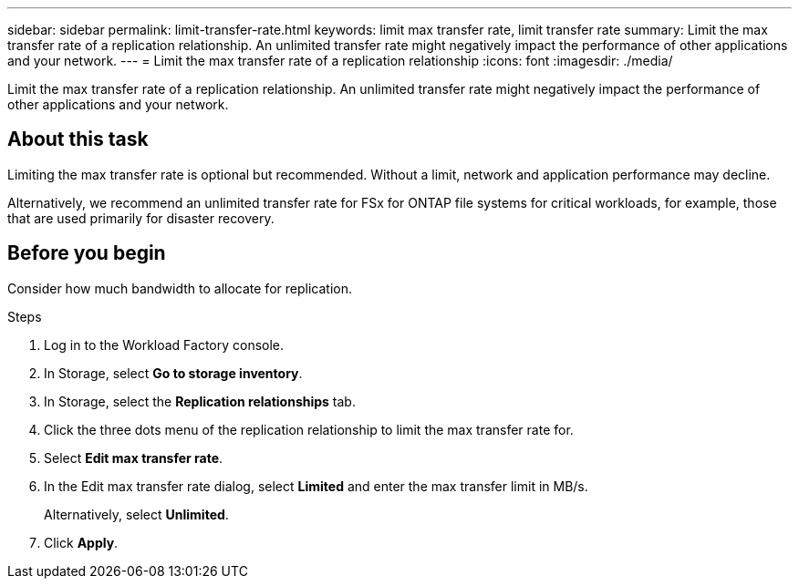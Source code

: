 ---
sidebar: sidebar
permalink: limit-transfer-rate.html
keywords: limit max transfer rate, limit transfer rate
summary: Limit the max transfer rate of a replication relationship. An unlimited transfer rate might negatively impact the performance of other applications and your network. 
---
= Limit the max transfer rate of a replication relationship
:icons: font
:imagesdir: ./media/

[.lead]
Limit the max transfer rate of a replication relationship. An unlimited transfer rate might negatively impact the performance of other applications and your network. 

== About this task
Limiting the max transfer rate is optional but recommended. Without a limit, network and application performance may decline. 

Alternatively, we recommend an unlimited transfer rate for FSx for ONTAP file systems for critical workloads, for example, those that are used primarily for disaster recovery. 

== Before you begin
Consider how much bandwidth to allocate for replication.

.Steps
. Log in to the Workload Factory console. 
. In Storage, select *Go to storage inventory*. 
. In Storage, select the *Replication relationships* tab. 
. Click the three dots menu of the replication relationship to limit the max transfer rate for. 
. Select *Edit max transfer rate*. 
. In the Edit max transfer rate dialog, select *Limited* and enter the max transfer limit in MB/s. 
+
Alternatively, select *Unlimited*.
. Click *Apply*. 

